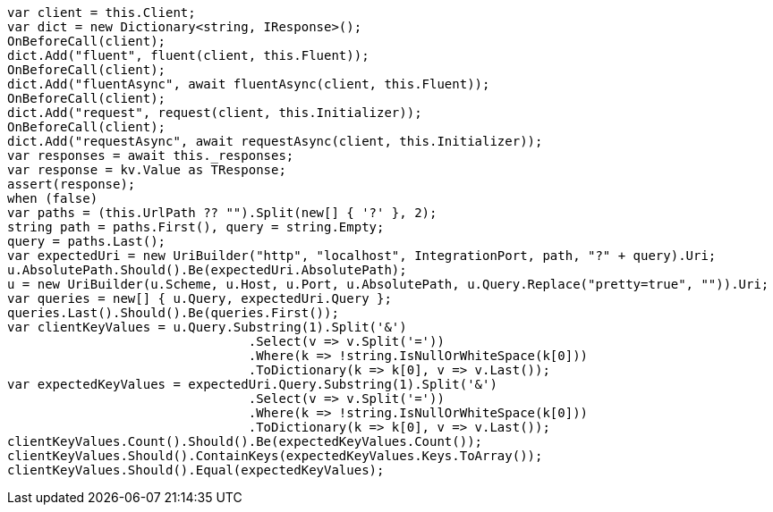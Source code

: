 [source, csharp]
----
var client = this.Client;
var dict = new Dictionary<string, IResponse>();
OnBeforeCall(client);
dict.Add("fluent", fluent(client, this.Fluent));
OnBeforeCall(client);
dict.Add("fluentAsync", await fluentAsync(client, this.Fluent));
OnBeforeCall(client);
dict.Add("request", request(client, this.Initializer));
OnBeforeCall(client);
dict.Add("requestAsync", await requestAsync(client, this.Initializer));
var responses = await this._responses;
var response = kv.Value as TResponse;
assert(response);
when (false)
var paths = (this.UrlPath ?? "").Split(new[] { '?' }, 2);
string path = paths.First(), query = string.Empty;
query = paths.Last();
var expectedUri = new UriBuilder("http", "localhost", IntegrationPort, path, "?" + query).Uri;
u.AbsolutePath.Should().Be(expectedUri.AbsolutePath);
u = new UriBuilder(u.Scheme, u.Host, u.Port, u.AbsolutePath, u.Query.Replace("pretty=true", "")).Uri;
var queries = new[] { u.Query, expectedUri.Query };
queries.Last().Should().Be(queries.First());
var clientKeyValues = u.Query.Substring(1).Split('&')
				.Select(v => v.Split('='))
				.Where(k => !string.IsNullOrWhiteSpace(k[0]))
				.ToDictionary(k => k[0], v => v.Last());
var expectedKeyValues = expectedUri.Query.Substring(1).Split('&')
				.Select(v => v.Split('='))
				.Where(k => !string.IsNullOrWhiteSpace(k[0]))
				.ToDictionary(k => k[0], v => v.Last());
clientKeyValues.Count().Should().Be(expectedKeyValues.Count());
clientKeyValues.Should().ContainKeys(expectedKeyValues.Keys.ToArray());
clientKeyValues.Should().Equal(expectedKeyValues);
----
